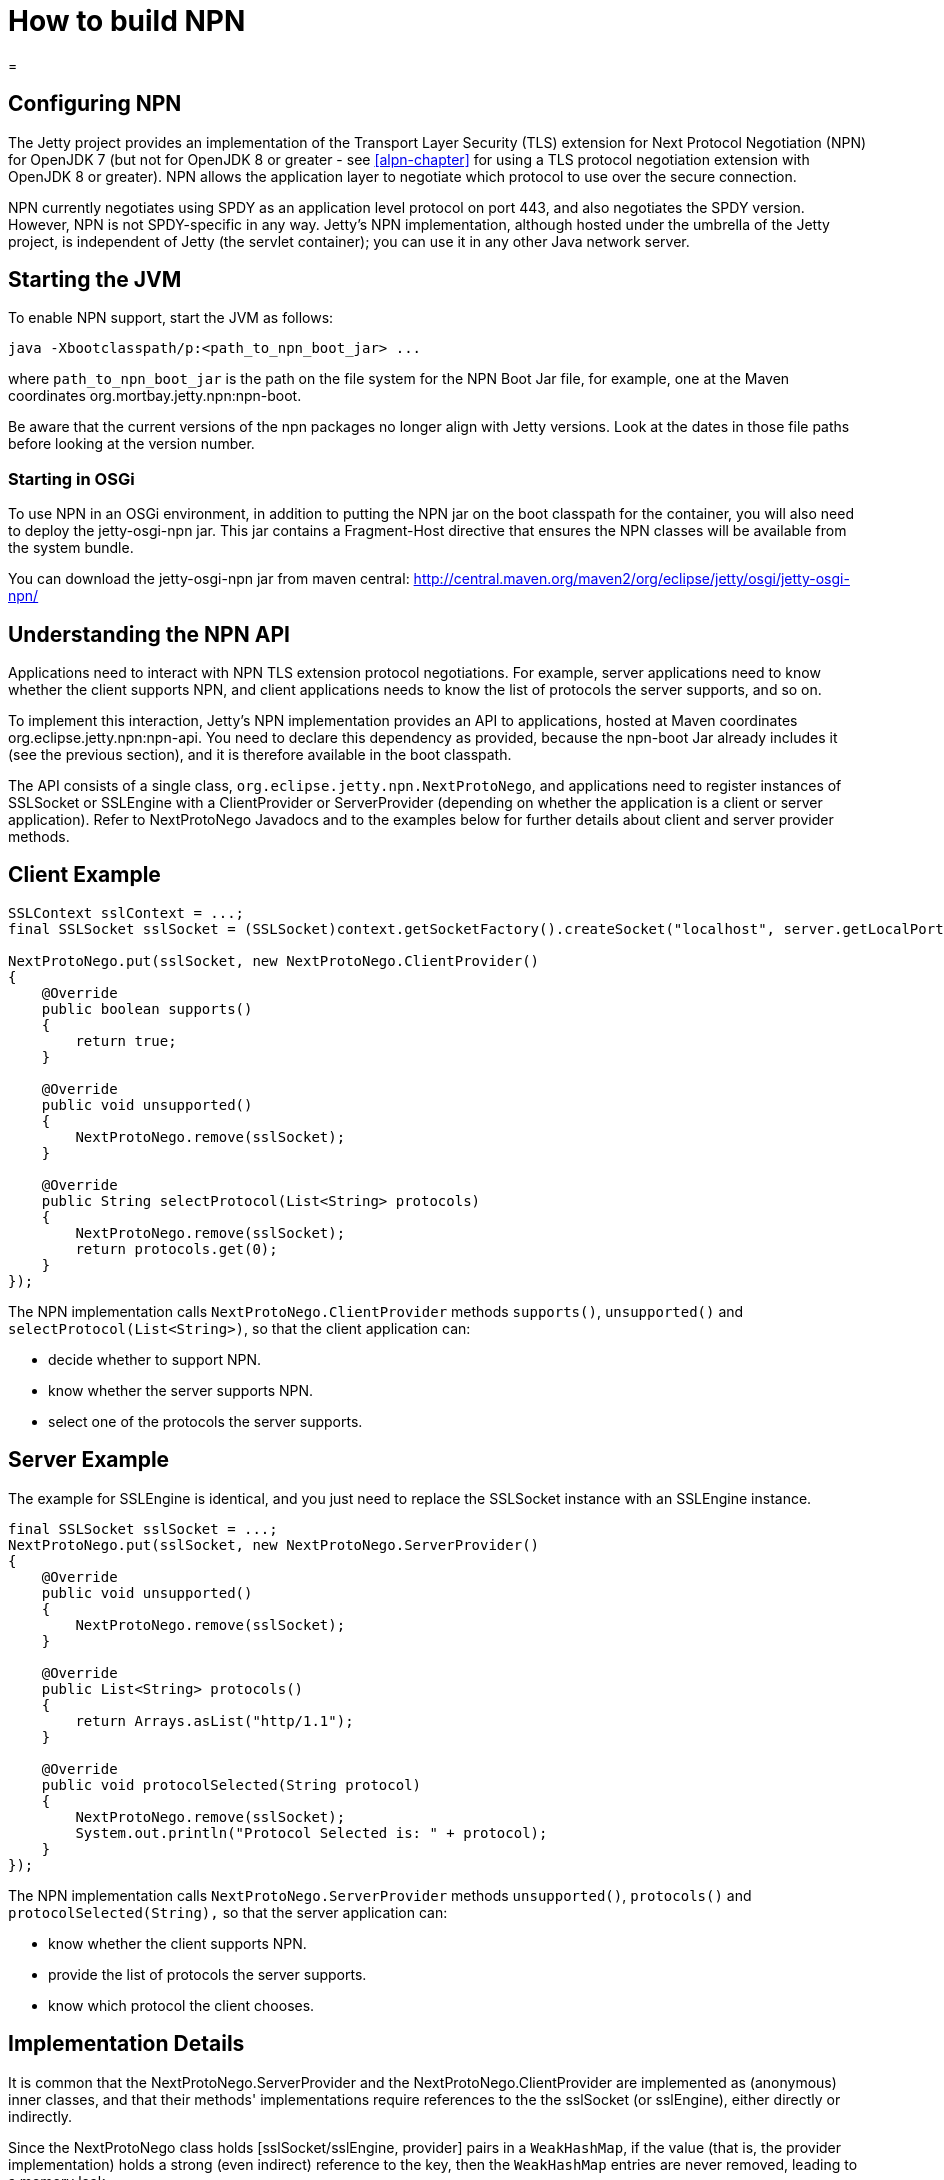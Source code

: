 //  ========================================================================
//  Copyright (c) 1995-2016 Mort Bay Consulting Pty. Ltd.
//  ========================================================================
//  All rights reserved. This program and the accompanying materials
//  are made available under the terms of the Eclipse Public License v1.0
//  and Apache License v2.0 which accompanies this distribution.
//
//      The Eclipse Public License is available at
//      http://www.eclipse.org/legal/epl-v10.html
//
//      The Apache License v2.0 is available at
//      http://www.opensource.org/licenses/apache2.0.php
//
//  You may elect to redistribute this code under either of these licenses.
//  ========================================================================

How to build NPN
================

[[npn]]
=

[[npn-introduction]]
== Configuring NPN

The Jetty project provides an implementation of the Transport Layer
Security (TLS) extension for Next Protocol Negotiation (NPN) for OpenJDK
7 (but not for OpenJDK 8 or greater - see xref:alpn-chapter[] for
using a TLS protocol negotiation extension with OpenJDK 8 or greater).
NPN allows the application layer to negotiate which protocol to use over
the secure connection.

NPN currently negotiates using SPDY as an application level protocol on
port 443, and also negotiates the SPDY version. However, NPN is not
SPDY-specific in any way. Jetty's NPN implementation, although hosted
under the umbrella of the Jetty project, is independent of Jetty (the
servlet container); you can use it in any other Java network server.

[[npn-starting]]
== Starting the JVM

To enable NPN support, start the JVM as follows:

[source,plain]
----
java -Xbootclasspath/p:<path_to_npn_boot_jar> ...            
----

where `path_to_npn_boot_jar` is the path on the file system for the NPN
Boot Jar file, for example, one at the Maven coordinates
org.mortbay.jetty.npn:npn-boot.

Be aware that the current versions of the npn packages no longer align
with Jetty versions. Look at the dates in those file paths before
looking at the version number.

[[npn-osgi]]
=== Starting in OSGi

To use NPN in an OSGi environment, in addition to putting the NPN jar on
the boot classpath for the container, you will also need to deploy the
jetty-osgi-npn jar. This jar contains a Fragment-Host directive that
ensures the NPN classes will be available from the system bundle.

You can download the jetty-osgi-npn jar from maven central:
http://central.maven.org/maven2/org/eclipse/jetty/osgi/jetty-osgi-npn/

[[npn-understanding]]
== Understanding the NPN API

Applications need to interact with NPN TLS extension protocol
negotiations. For example, server applications need to know whether the
client supports NPN, and client applications needs to know the list of
protocols the server supports, and so on.

To implement this interaction, Jetty's NPN implementation provides an
API to applications, hosted at Maven coordinates
org.eclipse.jetty.npn:npn-api. You need to declare this dependency as
provided, because the npn-boot Jar already includes it (see the previous
section), and it is therefore available in the boot classpath.

The API consists of a single class,
`org.eclipse.jetty.npn.NextProtoNego`, and applications need to register
instances of SSLSocket or SSLEngine with a ClientProvider or
ServerProvider (depending on whether the application is a client or
server application). Refer to NextProtoNego Javadocs and to the examples
below for further details about client and server provider methods.

[[client-example]]
== Client Example

[source,java]
----
SSLContext sslContext = ...;
final SSLSocket sslSocket = (SSLSocket)context.getSocketFactory().createSocket("localhost", server.getLocalPort());

NextProtoNego.put(sslSocket, new NextProtoNego.ClientProvider()
{
    @Override
    public boolean supports()
    {
        return true;
    }

    @Override
    public void unsupported()
    {
        NextProtoNego.remove(sslSocket);
    }

    @Override
    public String selectProtocol(List<String> protocols)
    {
        NextProtoNego.remove(sslSocket);
        return protocols.get(0);
    }
});
----

The NPN implementation calls `NextProtoNego.ClientProvider` methods
`supports()`, `unsupported()` and `selectProtocol(List<String>)`, so
that the client application can:

* decide whether to support NPN.
* know whether the server supports NPN.
* select one of the protocols the server supports.

[[server-example]]
== Server Example

The example for SSLEngine is identical, and you just need to replace the
SSLSocket instance with an SSLEngine instance.

[source,java]
----
final SSLSocket sslSocket = ...;
NextProtoNego.put(sslSocket, new NextProtoNego.ServerProvider()
{
    @Override
    public void unsupported()
    {
        NextProtoNego.remove(sslSocket);
    }

    @Override
    public List<String> protocols()
    {
        return Arrays.asList("http/1.1");
    }

    @Override
    public void protocolSelected(String protocol)
    {
        NextProtoNego.remove(sslSocket);
        System.out.println("Protocol Selected is: " + protocol);
    }
});
----

The NPN implementation calls `NextProtoNego.ServerProvider` methods
`unsupported()`, `protocols()` and `protocolSelected(String),` so that
the server application can:

* know whether the client supports NPN.
* provide the list of protocols the server supports.
* know which protocol the client chooses.

[[npn-implementation]]
== Implementation Details

It is common that the NextProtoNego.ServerProvider and the
NextProtoNego.ClientProvider are implemented as (anonymous) inner
classes, and that their methods' implementations require references to
the the sslSocket (or sslEngine), either directly or indirectly.

Since the NextProtoNego class holds [sslSocket/sslEngine, provider]
pairs in a `WeakHashMap`, if the value (that is, the provider
implementation) holds a strong (even indirect) reference to the key,
then the `WeakHashMap` entries are never removed, leading to a memory
leak.

It is important that implementations of `NextProtoNego.ServerProvider`
and `NextProtoNego.ClientProvider` remove the `sslSocket` or `sslEngine`
when the negotiation is complete, like shown in the examples above.

Be aware that declaring the SslConnection as a final local variable and
referencing it from within the anonymous NextProtoNego.ServerProvider
class generates a hidden field in the anonymous inner class, that may
cause a memory leak if the implementation does not call
`NextProtoNego.remove()`.

[[npn-tests]]
== Unit Tests

You can write and run unit tests that use the NPN implementation. The
solution that we use with Maven is to specify an additional command line
argument to the Surefire plugin:

[source,xml]
----
<project>

<properties>
    <npn-version>1.1.1.v20121030</npn-version>
</properties>

<build>
    <plugins>
        <plugin>
            <artifactId>maven-surefire-plugin</artifactId>
            <configuration>
                <argLine>
                    -Xbootclasspath/p:${settings.localRepository}/org/mortbay/jetty/npn/npn-boot/${npn-version}/npn-boot-${npn-version}.jar
                </argLine>
            </configuration>
        </plugin>

        ...

    </plugins>
</build>

...

</project>
----

[[npn-debugging]]
== Debugging

You can enable debug logging for the NPN implementation in this way:

....
NextProtoNego.debug = true;
....

Since the NextProtoNego class is in the boot classpath, we chose not to
use logging libraries because we do not want to override application
logging library choices; therefore the logging is performed directly on
`System.err.`

[[npn-license-details]]
== License Details

The NPN implementation relies on modification of a few OpenJDK classes
and on a few new classes that need to live in the `sun.security.ssl`
package. These classes are released under the same GPLv2+exception
license of OpenJDK.

The NextProtoNego class is released under same license as the classes of
the Jetty project.

[[npn-versions]]
== Versions

The NPN implementation, relying on modifications of OpenJDK classes,
updates every time there are updates to the modified OpenJDK classes.

.NPN vs. OpenJDK versions
[cols=",",options="header",]
|==========================================================
|NPN version |OpenJDK version
|1.0.0.v20120402 |1.7.0 - 1.7.0u2 - 1.7.0u3
|1.1.0.v20120525 |1.7.0u4 - 1.7.0u5
|1.1.1.v20121030 |1.7.0u6 - 1.7.0u7
|1.1.3.v20130313 |1.7.0u9 - 1.7.0u10 - 1.7.0u11
|1.1.4.v20130313 |1.7.0u13
|1.1.5.v20130313 |1.7.0u15 - 1.7.0u17 - 1.7.0u21 - 1.7.0u25
|1.1.6.v20130911 |1.7.0u40 - 1.7.0u45 - 1.7.0u51
|1.1.8.v20141013 |1.7.0u55 - 1.7.0u60 - 1.7.0u65 - 1.7.0u67
|1.1.9.v20141016 |1.7.0u71 - 1.7.0u72
|1.1.10.v20150130 |1.7.0u75 - 1.7.0u76 - 1.7.0u79
|1.1.11.v20150415 |1.7.0u80
|==========================================================

[[npn-build]]
== How to build NPN

This section is for Jetty developers that need to update the NPN
implementation with the OpenJDK versions.

Clone the OpenJDK repository with the following command:

....
$ hg clone http://hg.openjdk.java.net/jdk7u/jdk7u jdk7u
$ cd jdk7u
$ ./get_source.sh
  
....

To update the source to a specific tag, use the following command:

....
$ ./make/scripts/hgforest.sh update <tag-name>
  
....

The list of OpenJDK tags can be obtained from
http://hg.openjdk.java.net/jdk7u/jdk7u/tags[this page].

Then you need to compare and incorporate the OpenJDK source changes into
the modified OpenJDK classes at the
https://github.com/jetty-project/jetty-npn[NPN GitHub Repository].
